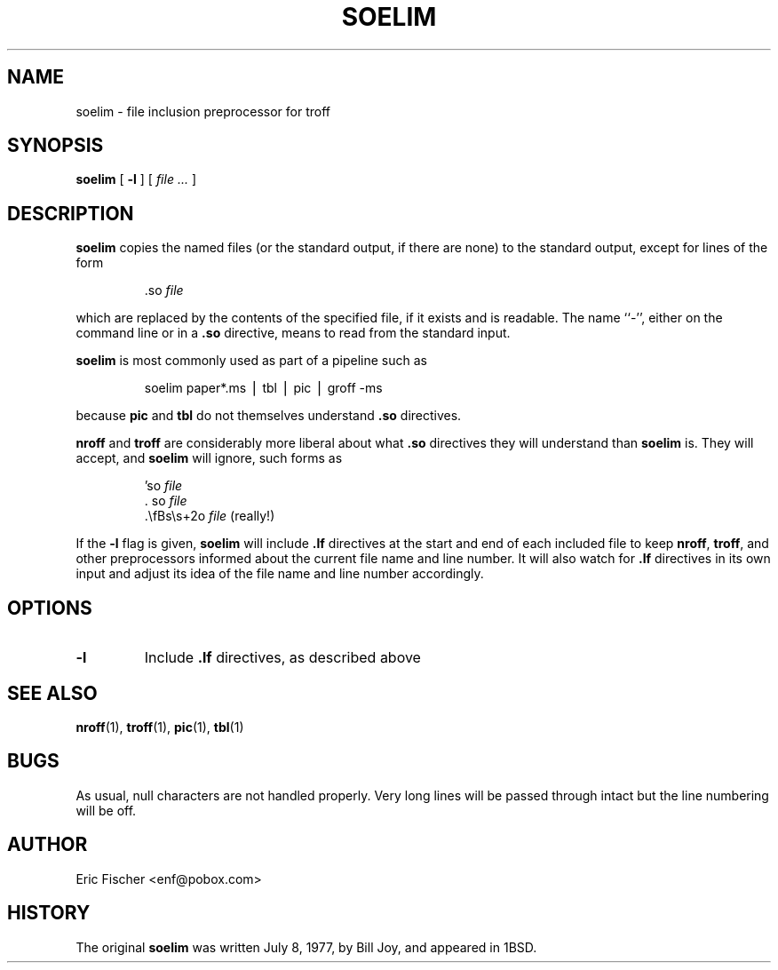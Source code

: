 .TH SOELIM 1 "January 24, 2000"
.SH NAME
soelim \- file inclusion preprocessor for troff
.SH SYNOPSIS
.B soelim
[
.B \-l
]
[
.I file ...
]
.SH DESCRIPTION
.B soelim
copies the named files (or the standard output,
if there are none) to the standard output,
except for lines of the form
.RS
.LP
\&.so
.I file
.RE
.LP
which are replaced by the contents of the specified file,
if it exists and is readable.
The name ``\-'', either on the command line or
in a
.B \&.so
directive, means to read from the standard input.
.LP
.B soelim
is most commonly used as part of a pipeline such as
.RS
.LP
soelim paper*.ms \(bv tbl \(bv pic \(bv groff -ms
.RE
.LP
because
.B pic
and
.B tbl
do not themselves understand
.B \&.so
directives.
.LP
.B nroff
and
.B troff
are considerably more liberal about what
.B \&.so
directives they will understand than
.B soelim
is.
They will accept, and
.B soelim
will ignore, such forms as
.RS
.LP
\&'so
.I file
.br
\&.   so
.I file
.br
\&.\efBs\es+2o
.I file
\&     (really!)
.RE
.LP
If the
.B \-l
flag is given,
.B soelim
will include
.B \&.lf
directives at the start and end of each included file
to keep
.BR nroff ,
.BR troff ,
and other preprocessors informed about the current file name
and line number.
It will also watch for
.B \&.lf
directives in its own input and adjust its idea of the
file name and line number accordingly.
.SH OPTIONS
.TP
.B \-l
Include
.B \&.lf
directives, as described above
.SH SEE ALSO
.BR nroff (1),
.BR troff (1),
.BR pic (1),
.BR tbl (1)
.SH BUGS
As usual, null characters are not handled properly.
Very long lines will be passed through intact
but the line numbering will be off.
.SH AUTHOR
Eric Fischer <enf@pobox.com>
.SH HISTORY
The original
.B soelim
was written July 8, 1977,
by Bill Joy, and appeared in 1BSD.

